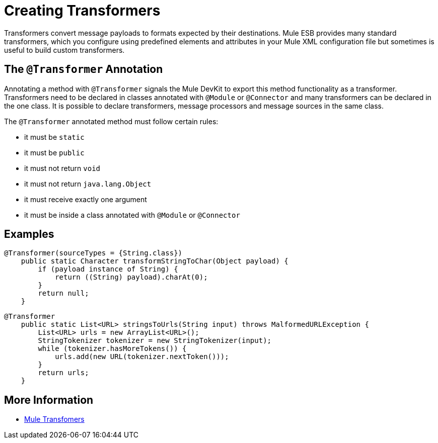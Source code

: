 = Creating Transformers

Transformers convert message payloads to formats expected by their destinations. Mule ESB provides many standard transformers, which you configure using predefined elements and attributes in your Mule XML configuration file but sometimes is useful to build custom transformers.

== The `@Transformer` Annotation

Annotating a method with `@Transformer` signals the Mule DevKit to export this method functionality as a transformer. Transformers need to be declared in classes annotated with `@Module` or `@Connector` and many transformers can be declared in the one class. It is possible to declare transformers, message processors and message sources in the same class.

The `@Transformer` annotated method must follow certain rules:

* it must be `static`
* it must be `public`
* it must not return `void`
* it must not return `java.lang.Object`
* it must receive exactly one argument
* it must be inside a class annotated with `@Module` or `@Connector`

== Examples

[source, java, linenums]
----
@Transformer(sourceTypes = {String.class})
    public static Character transformStringToChar(Object payload) {
        if (payload instance of String) {
            return ((String) payload).charAt(0);
        }
        return null;
    }
----

[source, java, linenums]
----
@Transformer
    public static List<URL> stringsToUrls(String input) throws MalformedURLException {
        List<URL> urls = new ArrayList<URL>();
        StringTokenizer tokenizer = new StringTokenizer(input);
        while (tokenizer.hasMoreTokens()) {
            urls.add(new URL(tokenizer.nextToken()));
        }
        return urls;
    }
----

== More Information

* link:/mule-user-guide/v/3.2/using-transformers[Mule Transfomers]
